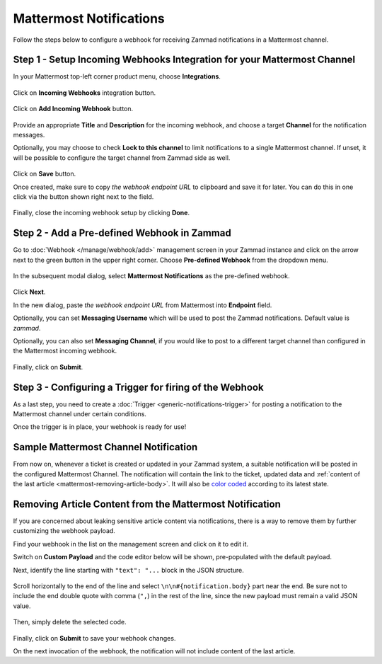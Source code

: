 Mattermost Notifications
========================

Follow the steps below to configure a webhook for receiving Zammad notifications
in a Mattermost channel.

Step 1 - Setup Incoming Webhooks Integration for your Mattermost Channel
------------------------------------------------------------------------

In your Mattermost top-left corner product menu, choose **Integrations**.

.. figure:: /images/manage/webhook/webhook-mattermost-integrations.png
   :alt: Integrations menu item in Mattermost
   :align: center

Click on **Incoming Webhooks** integration button.

.. figure:: /images/manage/webhook/webhook-mattermost-incoming-webhooks.png
   :alt: Incoming Webhooks in Mattermost Integratons
   :align: center

Click on **Add Incoming Webhook** button.

.. figure:: /images/manage/webhook/webhook-mattermost-add-incoming-webhook.png
   :alt: Add Incoming Webhook button
   :align: center

Provide an appropriate **Title** and **Description** for the incoming webhook,
and choose a target **Channel** for the notification messages.

Optionally, you may choose to check **Lock to this channel** to limit
notifications to a single Mattermost channel. If unset, it will be possible to
configure the target channel from Zammad side as well.

.. figure:: /images/manage/webhook/webhook-mattermost-incoming-webhook-setup.png
   :alt: Incoming Webhook Setup
   :align: center

Click on **Save** button.

Once created, make sure to copy *the webhook endpoint URL* to clipboard and save
it for later. You can do this in one click via the button shown right next to
the field.

.. figure:: /images/manage/webhook/webhook-mattermost-incoming-webhook-url.png
   :alt: Copying Incoming Webhook URL
   :align: center

Finally, close the incoming webhook setup by clicking **Done**.

Step 2 - Add a Pre-defined Webhook in Zammad
--------------------------------------------

Go to :doc:`Webhook </manage/webhook/add>` management screen in your Zammad
instance and click on the arrow next to the green button in the upper right
corner. Choose **Pre-defined Webhook** from the dropdown menu.

.. figure:: /images/manage/webhook/webhook-new-buttons.png
   :alt: New Pre-defined Webhook button
   :align: center
   :width: 90%

In the subsequent modal dialog, select **Mattermost Notifications** as the
pre-defined webhook.

.. figure:: /images/manage/webhook/webhook-mattermost-webhook-pre-defined.png
   :alt: New Mattermost Notifications Pre-defined Webhook modal
   :align: center
   :width: 90%

Click **Next**.

In the new dialog, paste *the webhook endpoint URL* from Mattermost into
**Endpoint** field.

Optionally, you can set **Messaging Username** which will be used to post the
Zammad notifications. Default value is *zammad*.

Optionally, you can also set **Messaging Channel**, if you would like to post
to a different target channel than configured in the Mattermost incoming
webhook.

.. figure:: /images/manage/webhook/webhook-mattermost-webhook-endpoint.png
   :alt: Configuring Mattermost Webhook endpoint
   :align: center
   :width: 90%

Finally, click on **Submit**.

Step 3 - Configuring a Trigger for firing of the Webhook
--------------------------------------------------------

As a last step, you need to create a
:doc:`Trigger <generic-notifications-trigger>` for posting a notification to the
Mattermost channel under certain conditions.

Once the trigger is in place, your webhook is ready for use!

Sample Mattermost Channel Notification
--------------------------------------

From now on, whenever a ticket is created or updated in your Zammad system, a
suitable notification will be posted in the configured Mattermost Channel. The
notification will contain the link to the ticket, updated data and
:ref:`content of the last article <mattermost-removing-article-body>`. It will
also be `color coded`_ according to its latest state.

.. _color coded:
   https://user-docs.zammad.org/en/latest/basics/service-ticket/settings/state.html#state-colors

.. figure:: /images/manage/webhook/webhook-mattermost-sample-notification.png
   :alt: Sample Mattermost Channel Notification
   :align: center

.. _mattermost-removing-article-body:

Removing Article Content from the Mattermost Notification
---------------------------------------------------------

If you are concerned about leaking sensitive article content via notifications,
there is a way to remove them by further customizing the webhook payload.

Find your webhook in the list on the management screen and click on it to edit
it.

Switch on **Custom Payload** and the code editor below will be shown,
pre-populated with the default payload.

Next, identify the line starting with ``"text": "...`` block in the JSON
structure.

.. figure:: /images/manage/webhook/webhook-mattermost-rocket-chat-custom-payload.png
   :alt: Custom Payload for Mattermost Webhook
   :align: center
   :width: 80%

Scroll horizontally to the end of the line and select
``\n\n#{notification.body}`` part near the end. Be sure not to include the end
double quote with comma (``",``) in the rest of the line, since the new payload
must remain a valid JSON value.

.. figure:: /images/manage/webhook/webhook-mattermost-rocket-chat-custom-payload-with-article-content.png
   :alt: Custom Payload with Article Content for Mattermost Webhook
   :align: center
   :width: 80%

Then, simply delete the selected code.

.. figure:: /images/manage/webhook/webhook-mattermost-rocket-chat-custom-payload-wo-article-content.png
   :alt: Custom Payload w/o Article Content for Mattermost Webhook
   :align: center
   :width: 80%

Finally, click on **Submit** to save your webhook changes.

On the next invocation of the webhook, the notification will not include content
of the last article.
